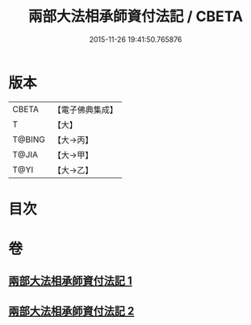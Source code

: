 #+TITLE: 兩部大法相承師資付法記 / CBETA
#+DATE: 2015-11-26 19:41:50.765876
* 版本
 |     CBETA|【電子佛典集成】|
 |         T|【大】     |
 |    T@BING|【大→丙】   |
 |     T@JIA|【大→甲】   |
 |      T@YI|【大→乙】   |

* 目次
* 卷
** [[file:KR6r0115_001.txt][兩部大法相承師資付法記 1]]
** [[file:KR6r0115_002.txt][兩部大法相承師資付法記 2]]
